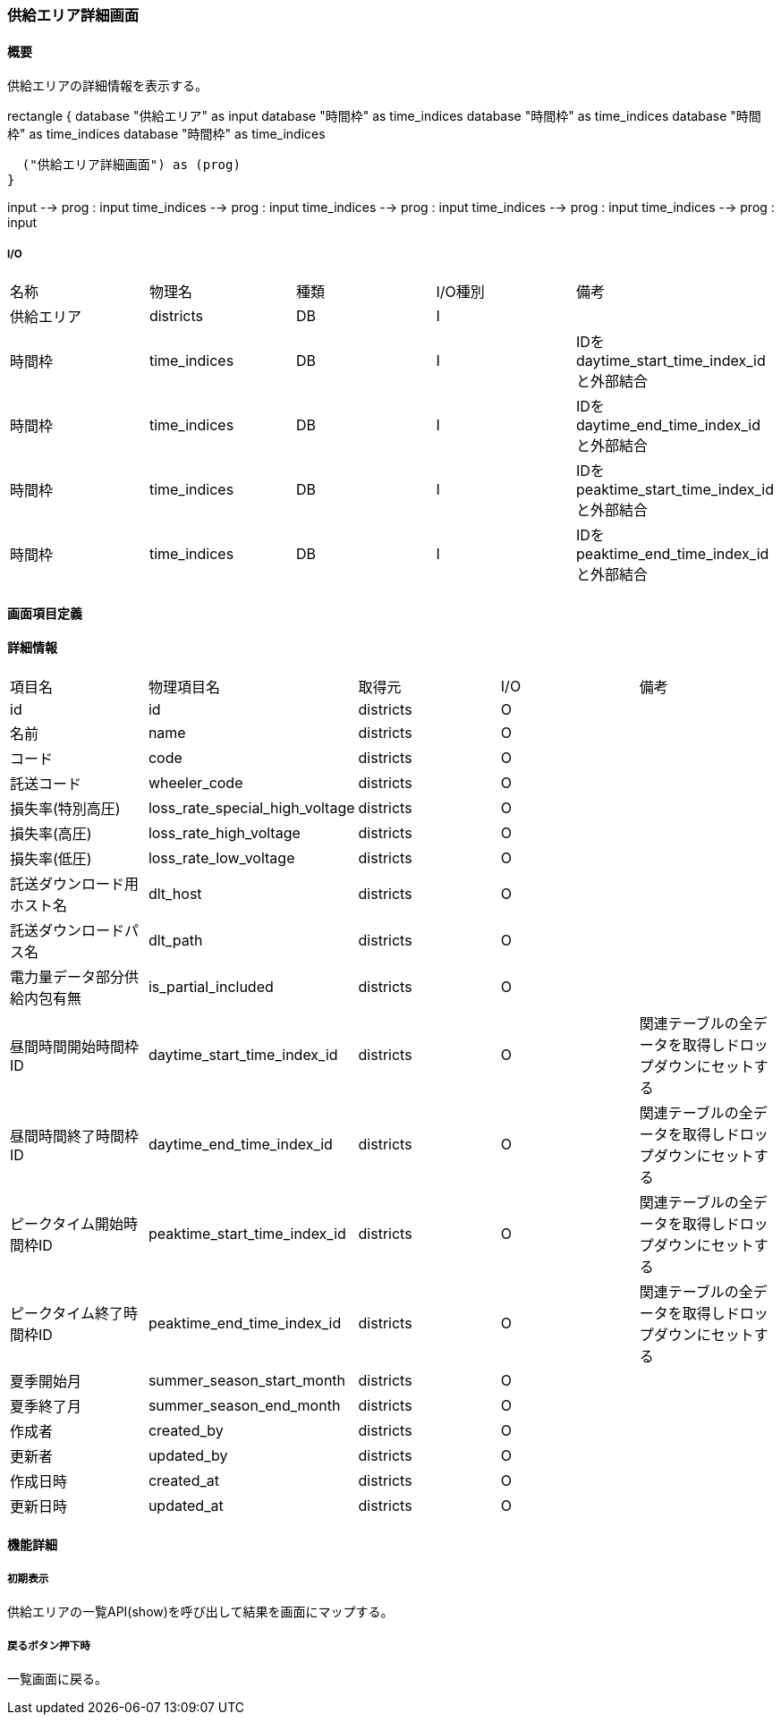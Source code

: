 === 供給エリア詳細画面

==== 概要

[.lead]
供給エリアの詳細情報を表示する。

[plantuml]
--
rectangle {
  database "供給エリア" as input
  database "時間枠" as time_indices
  database "時間枠" as time_indices
  database "時間枠" as time_indices
  database "時間枠" as time_indices

  ("供給エリア詳細画面") as (prog)
}

input --> prog : input
time_indices --> prog : input
time_indices --> prog : input
time_indices --> prog : input
time_indices --> prog : input
--

===== I/O

|======================================
| 名称 | 物理名 | 種類 | I/O種別 | 備考
| 供給エリア | districts | DB | I |
| 時間枠 | time_indices | DB | I | IDをdaytime_start_time_index_idと外部結合
| 時間枠 | time_indices | DB | I | IDをdaytime_end_time_index_idと外部結合
| 時間枠 | time_indices | DB | I | IDをpeaktime_start_time_index_idと外部結合
| 時間枠 | time_indices | DB | I | IDをpeaktime_end_time_index_idと外部結合
|======================================

<<<

==== 画面項目定義

==== 詳細情報
|======================================
| 項目名 | 物理項目名 | 取得元 | I/O | 備考
| id | id | districts | O | 
| 名前 | name | districts | O | 
| コード | code | districts | O | 
| 託送コード | wheeler_code | districts | O | 
| 損失率(特別高圧) | loss_rate_special_high_voltage | districts | O | 
| 損失率(高圧) | loss_rate_high_voltage | districts | O | 
| 損失率(低圧) | loss_rate_low_voltage | districts | O | 
| 託送ダウンロード用ホスト名 | dlt_host | districts | O | 
| 託送ダウンロードパス名 | dlt_path | districts | O | 
| 電力量データ部分供給内包有無 | is_partial_included | districts | O | 
| 昼間時間開始時間枠ID | daytime_start_time_index_id | districts | O | 関連テーブルの全データを取得しドロップダウンにセットする
| 昼間時間終了時間枠ID | daytime_end_time_index_id | districts | O | 関連テーブルの全データを取得しドロップダウンにセットする
| ピークタイム開始時間枠ID | peaktime_start_time_index_id | districts | O | 関連テーブルの全データを取得しドロップダウンにセットする
| ピークタイム終了時間枠ID | peaktime_end_time_index_id | districts | O | 関連テーブルの全データを取得しドロップダウンにセットする
| 夏季開始月 | summer_season_start_month | districts | O | 
| 夏季終了月 | summer_season_end_month | districts | O | 
| 作成者 | created_by | districts | O | 
| 更新者 | updated_by | districts | O | 
| 作成日時 | created_at | districts | O | 
| 更新日時 | updated_at | districts | O | 
|======================================

<<<

==== 機能詳細

===== 初期表示

供給エリアの一覧API(show)を呼び出して結果を画面にマップする。

===== 戻るボタン押下時

一覧画面に戻る。

<<<

